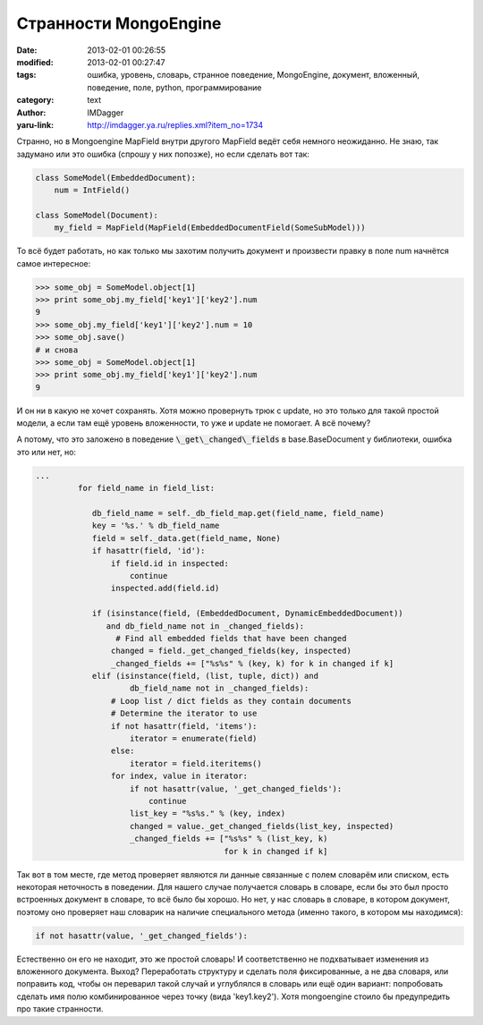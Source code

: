 Странности MongoEngine
======================
:date: 2013-02-01 00:26:55
:modified: 2013-02-01 00:27:47
:tags: ошибка, уровень, словарь, странное поведение, MongoEngine, документ, вложенный, поведение, поле, python, программирование
:category: text
:author: IMDagger
:yaru-link: http://imdagger.ya.ru/replies.xml?item_no=1734

Странно, но в Mongoengine MapField внутри другого MapField ведёт
себя немного неожиданно. Не знаю, так задумано или это ошибка (спрошу у
них попозже), но если сделать вот так:

.. code-block:: python

        class SomeModel(EmbeddedDocument):
            num = IntField()

        class SomeModel(Document):
            my_field = MapField(MapField(EmbeddedDocumentField(SomeSubModel)))

То всё будет работать, но как только мы захотим получить документ и
произвести правку в поле num начнётся самое интересное:

.. code-block:: pycon

        >>> some_obj = SomeModel.object[1]
        >>> print some_obj.my_field['key1']['key2'].num
        9
        >>> some_obj.my_field['key1']['key2'].num = 10
        >>> some_obj.save()
        # и снова
        >>> some_obj = SomeModel.object[1]
        >>> print some_obj.my_field['key1']['key2'].num
        9

И он ни в какую не хочет сохранять. Хотя можно провернуть трюк с
update, но это только для такой простой модели, а если там ещё уровень
вложенности, то уже и update не помогает. А всё почему?

А потому, что это заложено в поведение :code:`\_get\_changed\_fields` в
base.BaseDocument у библиотеки, ошибка это или нет, но:

.. code-block:: python

        ...
                 for field_name in field_list:

                    db_field_name = self._db_field_map.get(field_name, field_name)
                    key = '%s.' % db_field_name
                    field = self._data.get(field_name, None)
                    if hasattr(field, 'id'):
                        if field.id in inspected:
                            continue
                        inspected.add(field.id)

                    if (isinstance(field, (EmbeddedDocument, DynamicEmbeddedDocument))
                       and db_field_name not in _changed_fields):
                         # Find all embedded fields that have been changed
                        changed = field._get_changed_fields(key, inspected)
                        _changed_fields += ["%s%s" % (key, k) for k in changed if k]
                    elif (isinstance(field, (list, tuple, dict)) and
                            db_field_name not in _changed_fields):
                        # Loop list / dict fields as they contain documents
                        # Determine the iterator to use
                        if not hasattr(field, 'items'):
                            iterator = enumerate(field)
                        else:
                            iterator = field.iteritems()
                        for index, value in iterator:
                            if not hasattr(value, '_get_changed_fields'):
                                continue
                            list_key = "%s%s." % (key, index)
                            changed = value._get_changed_fields(list_key, inspected)
                            _changed_fields += ["%s%s" % (list_key, k)
                                                for k in changed if k]

Так вот в том месте, где метод проверяет являются ли данные
связанные с полем словарём или списком, есть некоторая неточность в
поведении. Для нашего случае получается словарь в словаре, если бы это
был просто встроенных документ в словаре, то всё было бы хорошо. Но нет,
у нас словарь в словаре, в котором документ, поэтому оно проверяет наш
словарик на наличие специального метода (именно такого, в котором мы
находимся):

.. code-block:: python

        if not hasattr(value, '_get_changed_fields'):

Естественно он его не находит, это же простой словарь! И
соответственно не подхватывает изменения из вложенного документа. Выход?
Переработать структуру и сделать поля фиксированные, а не два словаря,
или поправить код, чтобы он переварил такой случай и углублялся в
словарь или ещё один вариант: попробовать сделать имя полю
комбинированное через точку (вида 'key1.key2'). Хотя mongoengine стоило
бы предупредить про такие странности.
